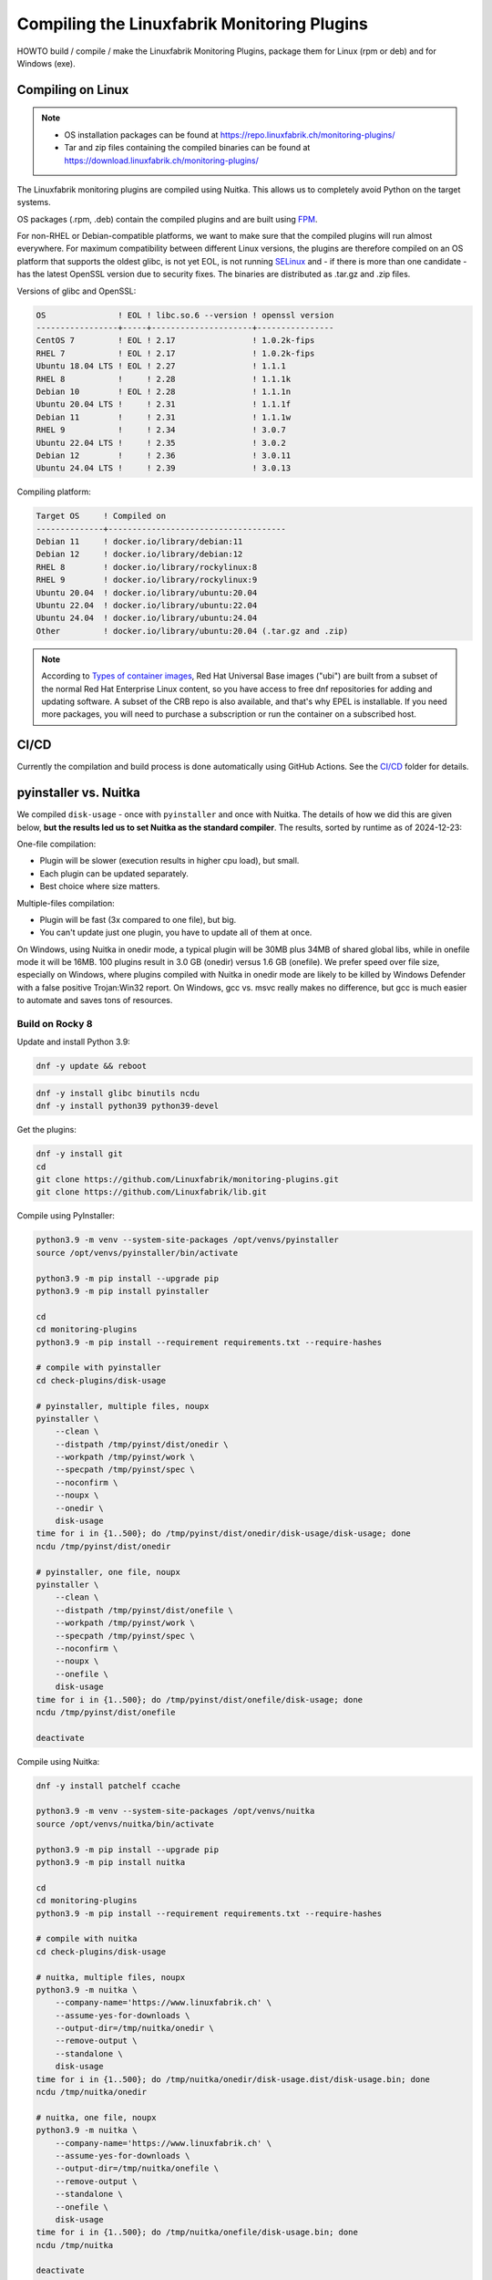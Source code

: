 Compiling the Linuxfabrik Monitoring Plugins
============================================

HOWTO build / compile / make the Linuxfabrik Monitoring Plugins, package them for Linux (rpm or deb) and for Windows (exe).


Compiling on Linux
------------------

.. note::

    * OS installation packages can be found at https://repo.linuxfabrik.ch/monitoring-plugins/
    * Tar and zip files containing the compiled binaries can be found at https://download.linuxfabrik.ch/monitoring-plugins/

The Linuxfabrik monitoring plugins are compiled using Nuitka. This allows us to completely avoid Python on the target systems.

OS packages (.rpm, .deb) contain the compiled plugins and are built using `FPM <https://docs.linuxfabrik.ch/software/fpm.html>`_.

For non-RHEL or Debian-compatible platforms, we want to make sure that the compiled plugins will run almost everywhere. For maximum compatibility between different Linux versions, the plugins are therefore compiled on an OS platform that supports the oldest glibc, is not yet EOL, is not running `SELinux <https://github.com/Linuxfabrik/monitoring-plugins/issues/732>`_ and - if there is more than one candidate - has the latest OpenSSL version due to security fixes. The binaries are distributed as .tar.gz and .zip files.

Versions of glibc and OpenSSL:

.. code-block:: text

    OS               ! EOL ! libc.so.6 --version ! openssl version
    -----------------+-----+---------------------+----------------
    CentOS 7         ! EOL ! 2.17                ! 1.0.2k-fips    
    RHEL 7           ! EOL ! 2.17                ! 1.0.2k-fips    
    Ubuntu 18.04 LTS ! EOL ! 2.27                ! 1.1.1          
    RHEL 8           !     ! 2.28                ! 1.1.1k         
    Debian 10        ! EOL ! 2.28                ! 1.1.1n         
    Ubuntu 20.04 LTS !     ! 2.31                ! 1.1.1f         
    Debian 11        !     ! 2.31                ! 1.1.1w         
    RHEL 9           !     ! 2.34                ! 3.0.7          
    Ubuntu 22.04 LTS !     ! 2.35                ! 3.0.2          
    Debian 12        !     ! 2.36                ! 3.0.11         
    Ubuntu 24.04 LTS !     ! 2.39                ! 3.0.13         

Compiling platform:

.. code-block:: text

    Target OS     ! Compiled on
    --------------+-------------------------------------
    Debian 11     ! docker.io/library/debian:11
    Debian 12     ! docker.io/library/debian:12
    RHEL 8        ! docker.io/library/rockylinux:8
    RHEL 9        ! docker.io/library/rockylinux:9
    Ubuntu 20.04  ! docker.io/library/ubuntu:20.04
    Ubuntu 22.04  ! docker.io/library/ubuntu:22.04
    Ubuntu 24.04  ! docker.io/library/ubuntu:24.04
    Other         ! docker.io/library/ubuntu:20.04 (.tar.gz and .zip)

.. note::

    According to `Types of container images <https://docs.redhat.com/en/documentation/red_hat_enterprise_linux/9/html/building_running_and_managing_containers/assembly_types-of-container-images_building-running-and-managing-containers#assembly_types-of-container-images_building-running-and-managing-containers>`_, Red Hat Universal Base images ("ubi") are built from a subset of the normal Red Hat Enterprise Linux content, so you have access to free dnf repositories for adding and updating software. A subset of the CRB repo is also available, and that's why EPEL is installable. If you need more packages, you will need to purchase a subscription or run the container on a subscribed host.


CI/CD
-----

Currently the compilation and build process is done automatically using GitHub Actions. See the `CI/CD <https://github.com/Linuxfabrik/monitoring-plugins/blob/main/.github/workflows/>`_ folder for details.


pyinstaller vs. Nuitka
----------------------

We compiled ``disk-usage`` - once with ``pyinstaller`` and once with Nuitka. The details of how we did this are given below, **but the results led us to set Nuitka as the standard compiler**. The results, sorted by runtime as of 2024-12-23:

.. code-block:: text
    :caption: disk-usage in action

    ! Platform    ! Py   ! Compiler    ! Type    ! Option1       ! Option2       ! Size in MB ! 500 runs (sec) ! VirusTotal !
    ! ----------- ! ---- ! ----------- ! ------- ! ------------- ! ------------- ! ---------- ! -------------- ! ---------- !
    ! Rocky 8     !  3.9 ! nuitka      ! mfiles  ! --standalone  !               ! 19.7       !  15.706        !            !
    ! Rocky 8     !  3.9 ! pyinstaller ! mfiles  ! --onedir      ! --noupx       ! 13.7       !  19.392        !            !
    ! WinSrv 2022 ! 3.12 ! nuitka+gcc  ! mfiles  ! --standalone  !               ! 23.4       !  29.570        !  4/72      !
    ! WinSrv 2022 ! 3.12 ! nuitka+msvc ! mfiles  ! --standalone  !               ! 22.3       !  31.560        !  2/71      !
    ! Rocky 8     !  3.9 ! nuitka      ! onefile ! --onefile     ! --standalone  !  7.9       !  33.339        !            !
    ! Rocky 8     !  3.9 ! pyinstaller ! onefile ! --onefile     ! --noupx       !  6.4       !  45.838        !            !
    ! WinSrv 2022 ! 3.12 ! pyinstaller ! mfiles  ! --onedir      !               ! 16.7       !  51.476        ! 13/71      !
    ! WinSrv 2022 ! 3.12 ! nuitka+gcc  ! onefile ! --onefile     ! --standalone  !  6.83      ! 243.167        ! 24/71      !
    ! WinSrv 2022 ! 3.12 ! nuitka+msvc ! onefile ! --onefile     ! --standalone  !  6.67      ! 253.006        ! 15/72      !
    ! WinSrv 2022 ! 3.12 ! pyinstaller ! onefile ! --onefile     !               ! 17.1       ! 462.180        !  7/72      !

One-file compilation:

* Plugin will be slower (execution results in higher cpu load), but small.
* Each plugin can be updated separately.
* Best choice where size matters.

Multiple-files compilation:

* Plugin will be fast (3x compared to one file), but big.
* You can't update just one plugin, you have to update all of them at once.

On Windows, using Nuitka in onedir mode, a typical plugin will be 30MB plus 34MB of shared global libs, while in onefile mode it will be 16MB. 100 plugins result in 3.0 GB (onedir) versus 1.6 GB (onefile). We prefer speed over file size, especially on Windows, where plugins compiled with Nuitka in onedir mode are likely to be killed by Windows Defender with a false positive Trojan:Win32 report. On Windows, gcc vs. msvc really makes no difference, but gcc is much easier to automate and saves tons of resources.


Build on Rocky 8
~~~~~~~~~~~~~~~~

Update and install Python 3.9:

.. code-block:: bash

    dnf -y update && reboot

.. code-block:: bash

    dnf -y install glibc binutils ncdu
    dnf -y install python39 python39-devel

Get the plugins:

.. code-block:: bash

    dnf -y install git
    cd
    git clone https://github.com/Linuxfabrik/monitoring-plugins.git
    git clone https://github.com/Linuxfabrik/lib.git

Compile using PyInstaller:

.. code-block:: bash

    python3.9 -m venv --system-site-packages /opt/venvs/pyinstaller
    source /opt/venvs/pyinstaller/bin/activate

    python3.9 -m pip install --upgrade pip
    python3.9 -m pip install pyinstaller

    cd
    cd monitoring-plugins
    python3.9 -m pip install --requirement requirements.txt --require-hashes

    # compile with pyinstaller
    cd check-plugins/disk-usage

    # pyinstaller, multiple files, noupx
    pyinstaller \
        --clean \
        --distpath /tmp/pyinst/dist/onedir \
        --workpath /tmp/pyinst/work \
        --specpath /tmp/pyinst/spec \
        --noconfirm \
        --noupx \
        --onedir \
        disk-usage
    time for i in {1..500}; do /tmp/pyinst/dist/onedir/disk-usage/disk-usage; done
    ncdu /tmp/pyinst/dist/onedir

    # pyinstaller, one file, noupx
    pyinstaller \
        --clean \
        --distpath /tmp/pyinst/dist/onefile \
        --workpath /tmp/pyinst/work \
        --specpath /tmp/pyinst/spec \
        --noconfirm \
        --noupx \
        --onefile \
        disk-usage
    time for i in {1..500}; do /tmp/pyinst/dist/onefile/disk-usage; done
    ncdu /tmp/pyinst/dist/onefile

    deactivate

Compile using Nuitka:

.. code-block:: bash

    dnf -y install patchelf ccache

    python3.9 -m venv --system-site-packages /opt/venvs/nuitka
    source /opt/venvs/nuitka/bin/activate

    python3.9 -m pip install --upgrade pip
    python3.9 -m pip install nuitka

    cd
    cd monitoring-plugins
    python3.9 -m pip install --requirement requirements.txt --require-hashes

    # compile with nuitka
    cd check-plugins/disk-usage

    # nuitka, multiple files, noupx
    python3.9 -m nuitka \
        --company-name='https://www.linuxfabrik.ch' \
        --assume-yes-for-downloads \
        --output-dir=/tmp/nuitka/onedir \
        --remove-output \
        --standalone \
        disk-usage
    time for i in {1..500}; do /tmp/nuitka/onedir/disk-usage.dist/disk-usage.bin; done
    ncdu /tmp/nuitka/onedir

    # nuitka, one file, noupx
    python3.9 -m nuitka \
        --company-name='https://www.linuxfabrik.ch' \
        --assume-yes-for-downloads \
        --output-dir=/tmp/nuitka/onefile \
        --remove-output \
        --standalone \
        --onefile \
        disk-usage
    time for i in {1..500}; do /tmp/nuitka/onefile/disk-usage.bin; done
    ncdu /tmp/nuitka

    deactivate


Build on Windows Server 2022
~~~~~~~~~~~~~~~~~~~~~~~~~~~~

Download and install Python 3.12. As of 2024-12-23: *Sorry, non-MSVC is not currently supported with Python 3.13+, due to differences in layout internal structures of Python.*

Download Microsoft Visual C++ 14.0+:

* Open https://visualstudio.microsoft.com/downloads/
* Tools for Visual Studio > Build Tools for Visual Studio 20xx > Download
* Start the downloaded file
* Tab "Workloads":

    * Activate "Desktop development with C++"" aktivieren, choose oldest "Windows 10 SDK"
    * Activate "Visual Studio extension development"; on the right, choose "MSVC v143 - VS 2022 ..."

.. code-block:: text

    mkdir c:\temp

Create a "runtime measurement" script in Powershell:

.. code-block:: text
    :caption: c:\temp\measure.ps1

    # Define the program
    $program = ".\disk-usage.exe"

    # Run the program 500 times and measure the time
    $results = 1..500 | ForEach-Object {
        Measure-Command { & $program } | Select-Object -ExpandProperty TotalMilliseconds
    }

    # Output the timings
    $results | ForEach-Object { Write-Host "Run: $_ ms" }

    # Calculate and output the average and total time
    $averageTime = ($results | Measure-Object -Average).Average
    $totalTime = ($results | Measure-Object -Sum).Sum
    Write-Host "Average Time: $averageTime ms"
    Write-Host "Total Time for 500 runs: $totalTime ms"

To measure the runtime in Powershell later, run for example:

.. code-block:: text

    # measure runtime in Powershell
    cd c:\temp\msvc.onedir\disk-usage.dist\
    C:\temp\measure.ps1

Mount the Monitoring Plugins from the Git repo on your Linux machine (assuming you're using RDP):

.. code-block:: text

    net use m: \\tsclient\_\home\$USER\git\linuxfabrik\monitoring-plugins
    m:

Setup Python on Windows:

.. code-block:: text

    python.exe -m pip install --upgrade pip wheel setuptools
    python.exe -m pip install --upgrade ordered-set Nuitka pyinstaller
    python.exe -m pip install --requirement requirements.txt --require-hashes

Compile using Nuitka+MSVC:

.. code-block:: text

    python -m nuitka \
        --assume-yes-for-downloads \
        --output-dir=c:\temp\msvc.onedir   \
        --remove-output \
        --standalone \
        --msvc=latest \
        check-plugins\disk-usage\disk-usage

    python -m nuitka \
        --assume-yes-for-downloads \
        --output-dir=c:\temp\msvc.onefile  \
        --remove-output \
        --standalone \
        --msvc=latest \
        --onefile \
        check-plugins\disk-usage\disk-usage

Compile using Nuitka+gcc:

.. code-block:: text

    python -m nuitka \
        --assume-yes-for-downloads \
        --output-dir=c:\temp\mingw.onedir  \
        --remove-output \
        --standalone \
        --mingw64 \
        check-plugins\disk-usage\disk-usage

    python -m nuitka \
        --assume-yes-for-downloads \
        --output-dir=c:\temp\mingw.onefile \
        --remove-output \
        --standalone \
        --mingw64 \
        --onefile \
        check-plugins\disk-usage\disk-usage

Compile using pyinstaller:

.. code-block:: text

    c:
    pyinstaller \
        --clean \
        --distpath c:\temp\pyinst.onedir\dist\onedir \
        --workpath c:\temp\pyinst.onedir\work \
        --specpath c:\temp\pyinst.onedir\spec \
        --noconfirm \
        --onedir \
        m:\check-plugins\disk-usage\disk-usage

    pyinstaller \
        --clean \
        --distpath c:\temp\pyinst.onefile\dist\onefile \
        --workpath c:\temp\pyinst.onefile\work \
        --specpath c:\temp\pyinst.onefile\spec \
        --noconfirm \
        --onefile \
        m:\check-plugins\disk-usage\disk-usage
